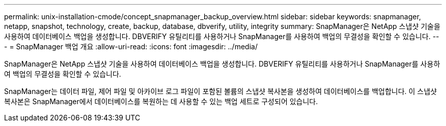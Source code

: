 ---
permalink: unix-installation-cmode/concept_snapmanager_backup_overview.html 
sidebar: sidebar 
keywords: snapmanager, netapp, snapshot, technology, create, backup, database, dbverify, utility, integrity 
summary: SnapManager은 NetApp 스냅샷 기술을 사용하여 데이터베이스 백업을 생성합니다. DBVERIFY 유틸리티를 사용하거나 SnapManager를 사용하여 백업의 무결성을 확인할 수 있습니다. 
---
= SnapManager 백업 개요
:allow-uri-read: 
:icons: font
:imagesdir: ../media/


[role="lead"]
SnapManager은 NetApp 스냅샷 기술을 사용하여 데이터베이스 백업을 생성합니다. DBVERIFY 유틸리티를 사용하거나 SnapManager를 사용하여 백업의 무결성을 확인할 수 있습니다.

SnapManager는 데이터 파일, 제어 파일 및 아카이브 로그 파일이 포함된 볼륨의 스냅샷 복사본을 생성하여 데이터베이스를 백업합니다. 이 스냅샷 복사본은 SnapManager에서 데이터베이스를 복원하는 데 사용할 수 있는 백업 세트로 구성되어 있습니다.
